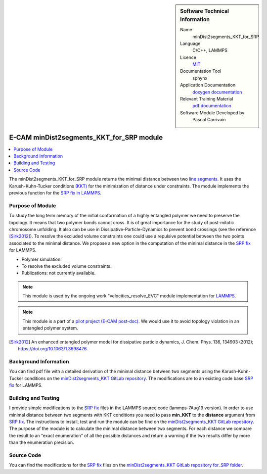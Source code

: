 ..  sidebar:: Software Technical Information

  Name
    minDist2segments_KKT_for_SRP

  Language
    C/C++, LAMMPS

  Licence
    `MIT <https://opensource.org/licenses/mit-license>`_

  Documentation Tool
    sphynx

  Application Documentation
    `doxygen documentation <https://gitlab.com/pcarrivain/mindist2segments_kkt/-/tree/master/latex/refman.pdf>`_

  Relevant Training Material
    `pdf documentation <https://gitlab.com/pcarrivain/mindist2segments_kkt/-/tree/master/minDist2segments_KKT.pdf>`_

  Software Module Developed by
    Pascal Carrivain


.. _minDist2segments_KKT_for_SRP:

#########################################
E-CAM minDist2segments_KKT_for_SRP module
#########################################

..  contents:: :local:

The minDist2segments_KKT_for_SRP module returns the minimal distance between two `line segments <https://en.wikipedia.org/wiki/Line_segment>`_.
It uses the Karush-Kuhn-Tucker conditions `(KKT) <https://en.wikipedia.org/wiki/Karush%E2%80%93Kuhn%E2%80%93Tucker_conditions>`_ for the
minimization of distance under constraints.
The module implements the previous function for the `SRP fix in LAMMPS <https://lammps.sandia.gov/doc/pair_srp.html>`_.

Purpose of Module
_________________

To study the long term memory of the initial conformation of a highly entangled polymer we need to preserve the topology.
It means that two polymer bonds cannot cross. It is of great importance for the study of post-mitotic chromosome unfolding.
It also can be use in Dissipative-Particle-Dynamics to prevent bond crossings (see the reference [Sirk2012]_).
To resolve the excluded volume constraints one could use a repulsive potential between the two points associated to the minimal distance.
We propose a new option in the computation of the minimal distance in the `SRP fix <https://lammps.sandia.gov/doc/pair_srp.html>`_ for LAMMPS.

* Polymer simulation.

* To resolve the excluded volume constraints.

* Publications: not currently available.

.. note::

  This module is used by the ongoing work "velocities_resolve_EVC" module implementation for `LAMMPS <https://lammps.sandia.gov>`_.

.. note::

  This module is a part of a `pilot project (E-CAM post-doc) <https://www.e-cam2020.eu/contact-joint-to-resolve-volume-constraints/>`_.
  We would use it to avoid topology violation in an entangled polymer system.

..  If needed you can include latex mathematics like :math:`\frac{ \sum_{t=0}^{N}f(t,k) }{N}`
    which won't show up on GitLab/GitHub but will in final online documentation.

.. [Sirk2012] An enhanced entangled polymer model for dissipative particle dynamics, J. Chem. Phys. 136, 134903 (2012); `<https://doi.org/10.1063/1.3698476>`_.

Background Information
______________________

You can find pdf file with a detailed derivation of the minimal distance between two segments using the Karush-Kuhn-Tucker
conditions on the `minDist2segments_KKT GitLab repository <https://gitlab.com/pcarrivain/mindist2segments_kkt>`_.
The modifications are to an existing code base `SRP fix <https://lammps.sandia.gov/doc/pair_srp.html>`_ for LAMMPS.

Building and Testing
____________________

I provide simple modifications to the `SRP fix <https://lammps.sandia.gov/doc/pair_srp.html>`_ files in the LAMMPS source code (lammps-7Aug19 version).
In order to use minimal distance between two segments with KKT conditions you need to pass **min_KKT** to the **distance** argument from `SRP fix <https://lammps.sandia.gov/doc/pair_srp.html>`_.
The instructions to install, test and run the module can be find on the `minDist2segments_KKT GitLab repository <https://gitlab.com/pcarrivain/mindist2segments_kkt>`_.
The purpose of the module is to calculate the minimal distance between two segments.
For each distance we compare the result to an "exact enumeration" of all the possible
distances and return a warning if the two results differ by more than the enumeration precision.

Source Code
___________

You can find the modifications for the `SRP fix <https://lammps.sandia.gov/doc/pair_srp.html>`_ files on the `minDist2segments_KKT GitLab repository for_SRP folder <https://gitlab.com/pcarrivain/mindist2segments_kkt/for_SRP>`_.
